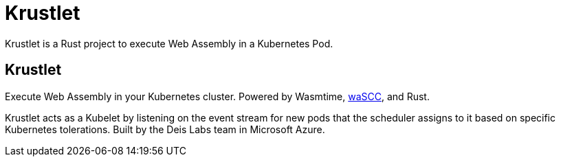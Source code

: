 = Krustlet
:date: 2020/05/02
:draft: false 
:keywords: Rust, WASM
:description: Web Assembly on Kubernetes
:slug: krustlet
:github: https://github.com/deislabs/krustlet
:wascc: https://wascc.dev[waSCC]

Krustlet is a Rust project to execute Web Assembly in a Kubernetes Pod.

== Krustlet

Execute Web Assembly in your Kubernetes cluster.  Powered by Wasmtime, {wascc}, and Rust.

Krustlet acts as a Kubelet by listening on the event stream for new pods that the scheduler assigns to it based on specific Kubernetes tolerations.  Built by the Deis Labs team in Microsoft Azure.
